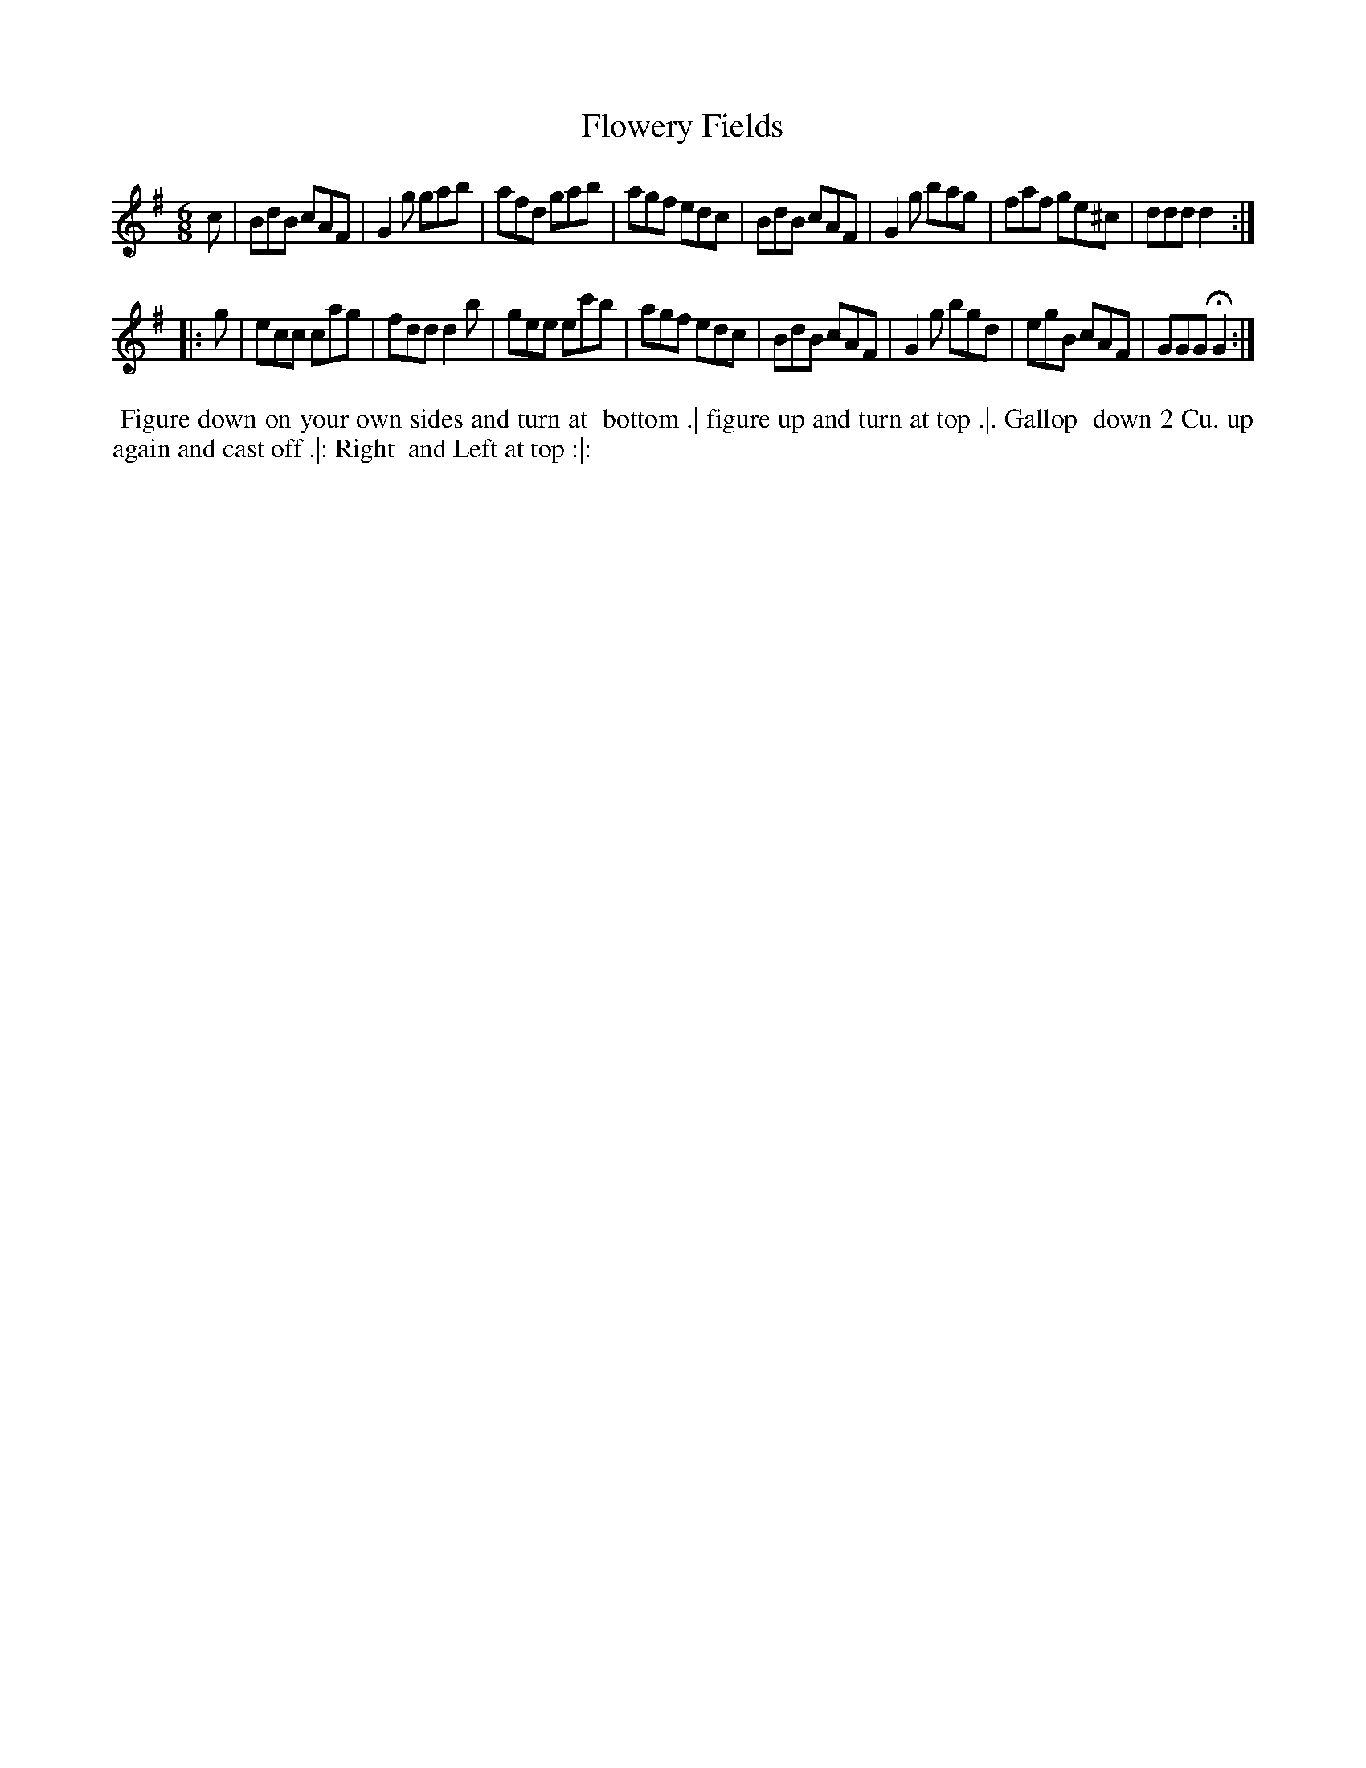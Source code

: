 X: 133
T: Flowery Fields
N: This tune has "1770" at top-right corner.
B: 204 Favourite Country Dances
N: Published by Straight & Skillern, London ca.1775
F: http://imslp.org/wiki/204_Favourite_Country_Dances_(Various) p.67 #133
Z: 2014 John Chambers <jc:trillian.mit.edu>
M: 6/8
L: 1/8
K: G
% - - - - - - - - - - - - - - - - - - - - - - - - -
c |\
BdB cAF | G2g gab | afd gab | agf edc |\
BdB cAF | G2g bag | faf ge^c | ddd d2 :|
|: g |\
ecc cag | fdd d2b | gee ec'b | agf edc |\
BdB cAF | G2g bgd | egB cAF | GGG HG2 :|
% - - - - - - - - - - - - - - - - - - - - - - - - -
%%begintext align
%% Figure down on your own sides and turn at
%% bottom .| figure up and turn at top .|. Gallop
%% down 2 Cu. up again and cast off .|: Right
%% and Left at top :|:
%%endtext

